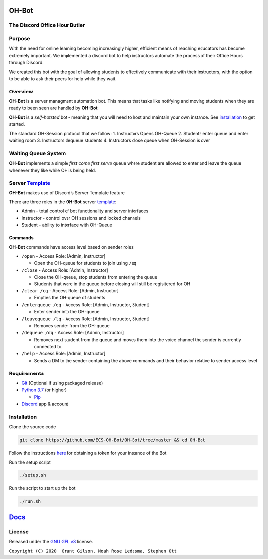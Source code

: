 .. |DiscordLogo| image:: https://img.icons8.com/color/48/000000/discord-logo.png
   :target: https://discordapp.com

|DiscordLogo| OH-Bot
======================================

The Discord Office Hour Butler
------------------------------

.. raw:: html

   <p align=center style="font-size:large">
      <a href=#purpose>Purpose</a> • 
      <a href=#overview>Overview</a> • 
      <a href=#installation>Installation</a> • 
      <a href=https://ecs-oh-bot.github.io/OH-Bot/docs/build/html/index.html>Docs</a> •
      <a href=#license>License</a>
   </p>
.. raw:: html

   </p>

Purpose
-------

With the need for online learning becoming increasingly higher,
efficient means of reaching educators has become extremely important. We
implemented a discord bot to help instructors automate the process of
their Office Hours through Discord.

We created this bot with the goal of allowing students to effectively
communicate with their instructors, with the option to be able to ask
their peers for help while they wait.

Overview
--------

**OH-Bot** is a server managment automation bot. This means that tasks
like notifying and moving students when they are ready to been seen are
handled by **OH-Bot**

**OH-Bot** is a *self-hotsted* bot - meaning that you will need to host
and maintain your own instance. See `installation <#installation>`__ to
get started.

The standard OH-Session protocol that we follow: 1. Instructors Opens
OH-Queue 2. Students enter queue and enter waiting room 3. Instructors
dequeue students 4. Instructors close queue when OH-Session is over

Waiting Queue System
--------------------

**OH-Bot** implements a simple *first come first serve* queue where
student are allowed to enter and leave the queue whenever they like
while OH is being held.

Server `Template <https://discord.new/53Q2rPtTh5EG>`__
------------------------------------------------------

**OH-Bot** makes use of Discord’s Server Template feature

There are three roles in the **OH-Bot** server
`template <#TODO:add_template_link>`__:

-  Admin - total control of bot functionality and server interfaces
-  Instructor - control over OH sessions and locked channels
-  Student - ability to interface with OH-Queue

Commands
~~~~~~~~

**OH-Bot** commands have access level based on sender roles

-  ``/open`` - Access Role: [Admin, Instructor]

   -  Open the OH-queue for students to join using ``/eq``

-  ``/close`` - Access Role: [Admin, Instructor]

   -  Close the OH-queue, stop students from entering the queue
   -  Students that were in the queue before closing will still be
      regisitered for OH

-  ``/clear /cq`` - Access Role: [Admin, Instructor]

   -  Empties the OH-queue of students

-  ``/enterqueue /eq`` - Access Role: [Admin, Instructor, Student]

   -  Enter sender into the OH-queue

-  ``/leavequeue /lq`` - Access Role: [Admin, Instructor, Student]

   -  Removes sender from the OH-queue

-  ``/dequeue /dq`` - Access Role: [Admin, Instructor]

   -  Removes next student from the queue and moves them into the voice
      channel the sender is currently connected to.

-  ``/help`` - Access Role: [Admin, Instructor]

   -  Sends a DM to the sender containing the above commands and their
      behavior relative to sender access level

Requirements
------------

-  `Git <https://git-scm.com/>`__ (Optional if using packaged release)
-  `Python 3.7 <https://www.python.org/downloads/>`__ (or higher)

   -  `Pip <https://pip.pypa.io/en/stable/installing/>`__

-  `Discord <https://discordapp.com/>`__ app & account

Installation
--------------------------

Clone the source code

.. code:: bash

   git clone https://github.com/ECS-OH-Bot/OH-Bot/tree/master && cd OH-Bot

Follow the instructions
`here <https://discordpy.readthedocs.io/en/v1.3.3/discord.html#creating-a-bot-account>`__
for obtaining a token for your instance of the Bot

Run the setup script

.. code:: bash

   ./setup.sh

Run the script to start up the bot

.. code:: bash

   ./run.sh

`Docs <https://ecs-oh-bot.github.io/OH-Bot/docs/build/html/index.html>`__
=========================================================================

License
-------

Released under the `GNU GPL
v3 <https://www.gnu.org/licenses/gpl-3.0.en.html>`__ license.

``Copyright (C) 2020  Grant Gilson, Noah Rose Ledesma, Stephen Ott``
